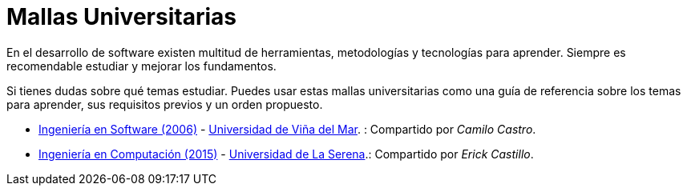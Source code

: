 :ext-relative: adoc

# Mallas Universitarias

En el desarrollo de software existen multitud de herramientas, metodologías y tecnologías para aprender. Siempre es recomendable estudiar y mejorar los fundamentos.

Si tienes dudas sobre qué temas estudiar. Puedes usar estas mallas universitarias como una guía de referencia sobre los temas para aprender, sus requisitos previos y un orden propuesto.

- link:uvm-software-2006.jpg{ext-relative}[Ingeniería en Software (2006)] - https://www.uvm.cl[Universidad de Viña del Mar]. : Compartido por _Camilo Castro_.

- link:userena-computacion-2015.pdf{ext-relative}[Ingeniería en Computación (2015)] - http://www.userena.cl/[Universidad de La Serena].: Compartido por _Erick Castillo_.